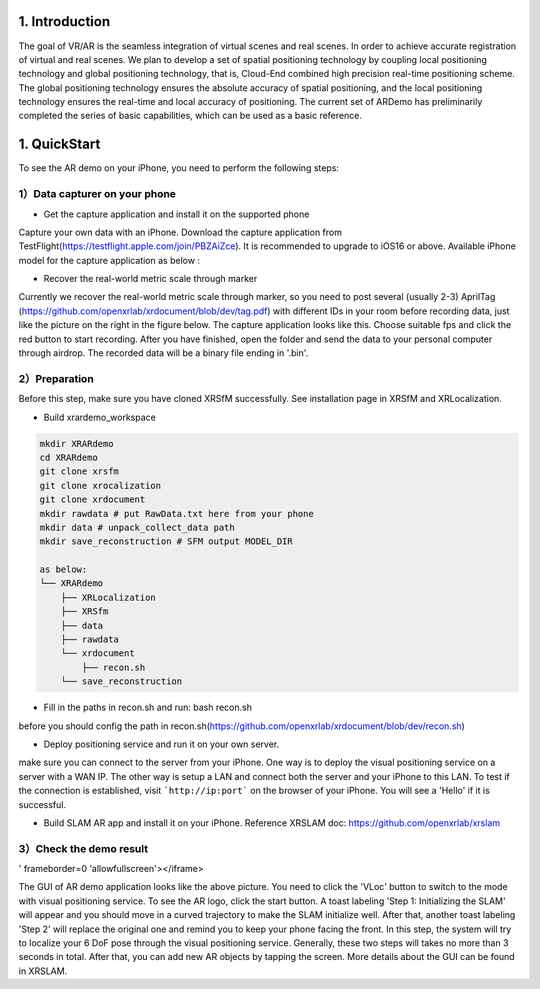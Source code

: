 1. Introduction
-----------------
The goal of VR/AR is the seamless integration of virtual scenes and real scenes. 
In order to achieve accurate registration of virtual and real scenes.
We plan to develop a set of spatial positioning technology by coupling local positioning technology and global positioning technology, that is, Cloud-End combined high precision real-time positioning scheme. 
The global positioning technology ensures the absolute accuracy of spatial positioning, and the local positioning technology ensures the real-time and local accuracy of positioning. 
The current set of ARDemo has preliminarily completed the series of basic capabilities, which can be used as a basic reference.

.. image:: pipeline.png
   :width: 1000px

1. QuickStart
-----------------
To see the AR demo on your iPhone, you need to perform the following steps:

1）Data capturer on your phone 
>>>>>>>>>>>>>>>>>>>>>>>>>>>>>

+ Get the capture application and install it on the supported phone
Capture your own data with an iPhone. Download the capture application from TestFlight(https://testflight.apple.com/join/PBZAiZce).
It is recommended to upgrade to iOS16 or above.
Available iPhone model for the capture application as below :

.. image:: supported_devices.png
   :width: 1000px

+  Recover the real-world metric scale through marker
Currently we recover the real-world metric scale through marker, so you need to post several (usually 2-3) AprilTag (https://github.com/openxrlab/xrdocument/blob/dev/tag.pdf) with different IDs in your room before recording data, just like the picture on the right in the figure below.
The capture application looks like this. Choose suitable fps and click the red button to start recording. After you have finished, open the folder and send the data to your personal computer through airdrop. The recorded data will be a binary file ending in '.bin'.

.. image:: capture_app.png
   :width: 300px

2）Preparation
>>>>>>>>>>>>>>>>>
Before this step, make sure you have cloned XRSfM successfully. See installation page in XRSfM and XRLocalization.

+ Build xrardemo_workspace

.. code-block:: bash 

    mkdir XRARdemo
    cd XRARdemo
    git clone xrsfm
    git clone xrocalization
    git clone xrdocument 
    mkdir rawdata # put RawData.txt here from your phone
    mkdir data # unpack_collect_data path
    mkdir save_reconstruction # SFM output MODEL_DIR

    as below:
    └── XRARdemo
        ├── XRLocalization
        ├── XRSfm
        ├── data
        ├── rawdata
        └── xrdocument
            ├── recon.sh
        └── save_reconstruction

+ Fill in the paths in recon.sh and run: bash recon.sh
before you should config the path in recon.sh(https://github.com/openxrlab/xrdocument/blob/dev/recon.sh)

+ Deploy positioning service and run it on your own server.

.. code-block:: bash
    cd /path/to/XRLocalization
    python run_web_server.py --map_path /path/to/reconstruction_model --port 3000

make sure you can connect to the server from your iPhone.
One way is to deploy the visual positioning service on a server with a WAN IP. The other way is setup a LAN and connect both the server and your iPhone to this LAN. To test if the connection is established, visit ```http://ip:port``` on the browser of your iPhone. You will see a 'Hello' if it is successful.

+ Build SLAM AR app and install it on your iPhone. Reference XRSLAM doc: https://github.com/openxrlab/xrslam

3）Check the demo result  
>>>>>>>>>>>>>>>>>>>>>>>>

.. image:: ar_demo.png
   :width: 1000px


.. raw:: html
    
    <iframe height=498 width=510 src='https://user-images.githubusercontent.com/45313680/187333743-2cb7a982-f094-4998-94c7-e5197de9be50.mp4

' frameborder=0 'allowfullscreen'></iframe>

The GUI of AR demo application looks like the above picture. You need to click the 'VLoc' button to switch to the mode with visual positioning service. To see the AR logo, click the start button. A toast labeling 'Step 1: Initializing the SLAM' will appear and you should move in a curved trajectory to make the SLAM initialize well. After that, another toast labeling 'Step 2' will replace the original one and remind you to keep your phone facing the front. In this step, the system will try to localize your 6 DoF pose through the visual positioning service. Generally, these two steps will takes no more than 3 seconds in total. After that, you can add new AR objects by tapping the screen. More details about the GUI can be found in XRSLAM.   
